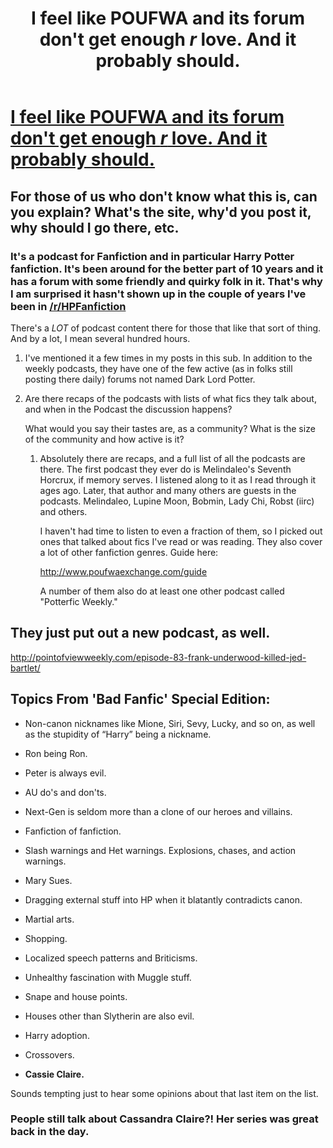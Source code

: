 #+TITLE: I feel like POUFWA and its forum don't get enough /r/ love. And it probably should.

* [[http://www.poufwaexchange.com/][I feel like POUFWA and its forum don't get enough /r/ love. And it probably should.]]
:PROPERTIES:
:Score: 3
:DateUnix: 1427853160.0
:DateShort: 2015-Apr-01
:FlairText: Misc
:END:

** For those of us who don't know what this is, can you explain? What's the site, why'd you post it, why should I go there, etc.
:PROPERTIES:
:Author: Lane_Anasazi
:Score: 9
:DateUnix: 1427857467.0
:DateShort: 2015-Apr-01
:END:

*** It's a podcast for Fanfiction and in particular Harry Potter fanfiction. It's been around for the better part of 10 years and it has a forum with some friendly and quirky folk in it. That's why I am surprised it hasn't shown up in the couple of years I've been in [[/r/HPFanfiction]]

There's a /LOT/ of podcast content there for those that like that sort of thing. And by a lot, I mean several hundred hours.
:PROPERTIES:
:Score: 1
:DateUnix: 1427858429.0
:DateShort: 2015-Apr-01
:END:

**** I've mentioned it a few times in my posts in this sub. In addition to the weekly podcasts, they have one of the few active (as in folks still posting there daily) forums not named Dark Lord Potter.
:PROPERTIES:
:Author: __Pers
:Score: 2
:DateUnix: 1427986590.0
:DateShort: 2015-Apr-02
:END:


**** Are there recaps of the podcasts with lists of what fics they talk about, and when in the Podcast the discussion happens?

What would you say their tastes are, as a community? What is the size of the community and how active is it?
:PROPERTIES:
:Author: Lane_Anasazi
:Score: 1
:DateUnix: 1427858871.0
:DateShort: 2015-Apr-01
:END:

***** Absolutely there are recaps, and a full list of all the podcasts are there. The first podcast they ever do is Melindaleo's Seventh Horcrux, if memory serves. I listened along to it as I read through it ages ago. Later, that author and many others are guests in the podcasts. Melindaleo, Lupine Moon, Bobmin, Lady Chi, Robst (iirc) and others.

I haven't had time to listen to even a fraction of them, so I picked out ones that talked about fics I've read or was reading. They also cover a lot of other fanfiction genres. Guide here:

[[http://www.poufwaexchange.com/guide]]

A number of them also do at least one other podcast called "Potterfic Weekly."
:PROPERTIES:
:Score: 1
:DateUnix: 1427860036.0
:DateShort: 2015-Apr-01
:END:


** They just put out a new podcast, as well.

[[http://pointofviewweekly.com/episode-83-frank-underwood-killed-jed-bartlet/]]
:PROPERTIES:
:Score: 1
:DateUnix: 1427936978.0
:DateShort: 2015-Apr-02
:END:


** Topics From 'Bad Fanfic' Special Edition:

- Non-canon nicknames like Mione, Siri, Sevy, Lucky, and so on, as well as the stupidity of “Harry” being a nickname.

- Ron being Ron.

- Peter is always evil.

- AU do's and don'ts.

- Next-Gen is seldom more than a clone of our heroes and villains.

- Fanfiction of fanfiction.

- Slash warnings and Het warnings. Explosions, chases, and action warnings.

- Mary Sues.

- Dragging external stuff into HP when it blatantly contradicts canon.

- Martial arts.

- Shopping.

- Localized speech patterns and Briticisms.

- Unhealthy fascination with Muggle stuff.

- Snape and house points.

- Houses other than Slytherin are also evil.

- Harry adoption.

- Crossovers.

- *Cassie Claire.*

Sounds tempting just to hear some opinions about that last item on the list.
:PROPERTIES:
:Score: 1
:DateUnix: 1427862711.0
:DateShort: 2015-Apr-01
:END:

*** People still talk about Cassandra Claire?! Her series was great back in the day.
:PROPERTIES:
:Author: orangedarkchocolate
:Score: 1
:DateUnix: 1427892994.0
:DateShort: 2015-Apr-01
:END:
